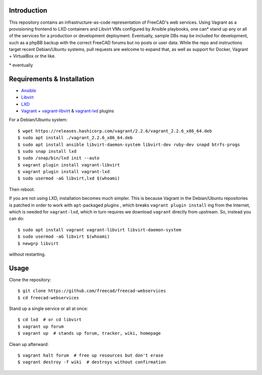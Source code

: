 Introduction
------------

This repository contains an infrastructure-as-code representation of FreeCAD's
web services. Using Vagrant as a provisioning frontend to LXD containers and
Libvirt VMs configured by Ansible playbooks, one can* stand up any or all of the
services for a production or development deployment. Eventually, sample DBs may
be included for development, such as a phpBB backup with the correct FreeCAD
forums but no posts or user data. While the repo and instructions target recent
Debian/Ubuntu systems, pull requests are welcome to expand that, as well as
support for Docker, Vagrant + VirtualBox or the like.

\* eventually

Requirements & Installation
---------------------------

* `Ansible <https://www.ansible.com/>`_
* `Libvirt <https://libvirt.org/>`_
* `LXD <https://linuxcontainers.org/lxd/>`_
* `Vagrant <https://www.vagrantup.com/>`_ + `vagrant-libvirt
  <https://github.com/vagrant-libvirt/vagrant-libvirt>`_ & `vagrant-lxd
  <https://gitlab.com/catalyst-it/devtools/vagrant-lxd>`_ plugins

For a Debian/Ubuntu system::

    $ wget https://releases.hashicorp.com/vagrant/2.2.6/vagrant_2.2.6_x86_64.deb
    $ sudo apt install ./vagrant_2.2.6_x86_64.deb
    $ sudo apt install ansible libvirt-daemon-system libvirt-dev ruby-dev snapd btrfs-progs
    $ sudo snap install lxd
    $ sudo /snap/bin/lxd init --auto
    $ vagrant plugin install vagrant-libvirt
    $ vagrant plugin install vagrant-lxd
    $ sudo usermod -aG libvirt,lxd $(whoami)
    
Then reboot.

If you are not using LXD, installation becomes much simpler. This is because
Vagrant in the Debian/Ubuntu repositories is patched in order to work with
``apt``-packaged plugins , which breaks ``vagrant plugin install`` ing from the
Internet, which is needed for ``vagrant-lxd``, which in turn requires we
download ``vagrant`` directly from upstream. So, instead you can do::

    $ sudo apt install vagrant vagrant-libvirt libvirt-daemon-system
    $ sudo usermod -aG libvirt $(whoami)
    $ newgrp libvirt

without restarting.

Usage
-----

Clone the repository::

    $ git clone https://github.com/freecad/freecad-webservices
    $ cd freecad-webservices   

Stand up a single service or all at once::

    $ cd lxd  # or cd libvirt
    $ vagrant up forum
    $ vagrant up  # stands up forum, tracker, wiki, homepage

Clean up afterward::

    $ vagrant halt forum  # free up resources but don't erase
    $ vagrant destroy -f wiki  # destroys without confirmation
